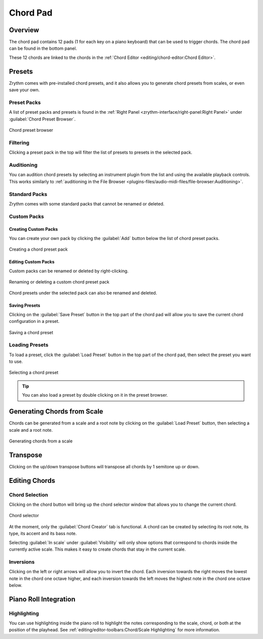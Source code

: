 .. SPDX-FileCopyrightText: © 2019, 2022 Alexandros Theodotou <alex@zrythm.org>
   SPDX-License-Identifier: GFDL-1.3-invariants-or-later
.. This is part of the Zrythm Manual.
   See the file index.rst for copying conditions.

Chord Pad
=========

Overview
--------

The chord pad contains 12 pads (1 for each key on a
piano keyboard) that can be used to trigger chords.
The chord pad can be found in the bottom panel.

.. image:: /_static/img/chord-pad.png
   :align: center

These 12 chords are linked to the chords in the
:ref:`Chord Editor <editing/chord-editor:Chord Editor>`.

Presets
-------

Zrythm comes with pre-installed chord presets, and
it also allows you to generate chord presets from
scales, or even save your own.

Preset Packs
~~~~~~~~~~~~

A list of preset packs and presets is found in the
:ref:`Right Panel <zrythm-interface/right-panel:Right Panel>`
under :guilabel:`Chord Preset Browser`.

.. figure:: /_static/img/chord-preset-browser.png
   :align: center

   Chord preset browser

Filtering
~~~~~~~~~

Clicking a preset pack in the top will filter the
list of presets to presets in the selected pack.

Auditioning
~~~~~~~~~~~

You can audition chord presets by selecting an
instrument plugin from the list and using the available
playback controls. This works similarly to
:ref:`auditioning in the File Browser <plugins-files/audio-midi-files/file-browser:Auditioning>`.

Standard Packs
~~~~~~~~~~~~~~

Zrythm comes with some standard packs that cannot be
renamed or deleted.

Custom Packs
~~~~~~~~~~~~

Creating Custom Packs
+++++++++++++++++++++

You can create your own pack by clicking the
:guilabel:`Add` button below the list of chord
preset packs.

.. figure:: /_static/img/chord-preset-pack-creation.png
   :align: center

   Creating a chord preset pack

Editing Custom Packs
++++++++++++++++++++

Custom packs can be renamed or deleted by
right-clicking.

.. figure:: /_static/img/chord-preset-pack-right-click.png
   :align: center

   Renaming or deleting a custom chord preset pack

Chord presets under the selected pack can also be
renamed and deleted.

Saving Presets
++++++++++++++

Clicking on the :guilabel:`Save Preset` button in the
top part of the chord pad will allow you to save the
current chord configuration in a preset.

.. figure:: /_static/img/chord-preset-save.png
   :align: center

   Saving a chord preset

Loading Presets
~~~~~~~~~~~~~~~

To load a preset, click the :guilabel:`Load Preset`
button in the top part of the chord pad, then select
the preset you want to use.

.. figure:: /_static/img/chord-preset-selection.png
   :align: center

   Selecting a chord preset

.. tip:: You can also load a preset by double clicking
   on it in the preset browser.

Generating Chords from Scale
----------------------------

Chords can be generated from a scale and a root note
by clicking on the :guilabel:`Load Preset` button,
then selecting a scale and a root note.

.. figure:: /_static/img/chord-preset-selection-from-scale.png
   :align: center

   Generating chords from a scale

Transpose
---------

Clicking on the up/down transpose buttons will
transpose all chords by 1 semitone up or down.

Editing Chords
--------------

Chord Selection
~~~~~~~~~~~~~~~

Clicking on the chord button will bring up the
chord selector window that allows you to change
the current chord.

.. figure:: /_static/img/chord-selector.png
   :align: center

   Chord selector

At the moment, only the :guilabel:`Chord Creator` tab
is functional. A chord can be created by selecting
its root note, its type, its accent and its bass note.

Selecting :guilabel:`In scale` under
:guilabel:`Visibility`
will only show options that correspond to chords
inside the currently active scale.
This makes it easy to create chords that
stay in the current scale.

Inversions
~~~~~~~~~~

Clicking on the left or right arrows will allow you
to invert the chord. Each inversion towards the right
moves the lowest note in the chord one octave higher,
and each inversion towards the left moves the highest
note in the chord one octave below.

Piano Roll Integration
----------------------

Highlighting
~~~~~~~~~~~~

You can use highlighting inside the piano roll
to highlight the notes corresponding to the scale,
chord, or both at the position of the playhead.
See :ref:`editing/editor-toolbars:Chord/Scale Highlighting` for more information.
